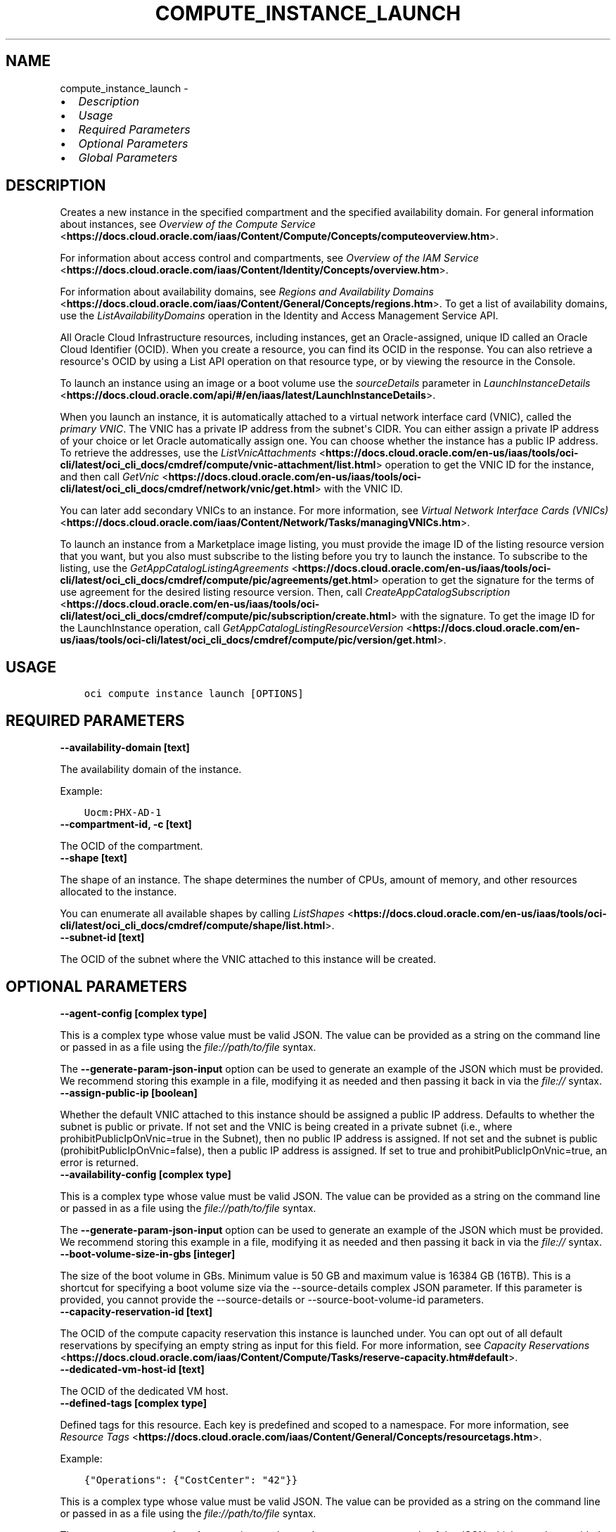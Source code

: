 .\" Man page generated from reStructuredText.
.
.TH "COMPUTE_INSTANCE_LAUNCH" "1" "Mar 23, 2021" "2.22.0" "OCI CLI Command Reference"
.SH NAME
compute_instance_launch \- 
.
.nr rst2man-indent-level 0
.
.de1 rstReportMargin
\\$1 \\n[an-margin]
level \\n[rst2man-indent-level]
level margin: \\n[rst2man-indent\\n[rst2man-indent-level]]
-
\\n[rst2man-indent0]
\\n[rst2man-indent1]
\\n[rst2man-indent2]
..
.de1 INDENT
.\" .rstReportMargin pre:
. RS \\$1
. nr rst2man-indent\\n[rst2man-indent-level] \\n[an-margin]
. nr rst2man-indent-level +1
.\" .rstReportMargin post:
..
.de UNINDENT
. RE
.\" indent \\n[an-margin]
.\" old: \\n[rst2man-indent\\n[rst2man-indent-level]]
.nr rst2man-indent-level -1
.\" new: \\n[rst2man-indent\\n[rst2man-indent-level]]
.in \\n[rst2man-indent\\n[rst2man-indent-level]]u
..
.INDENT 0.0
.IP \(bu 2
\fI\%Description\fP
.IP \(bu 2
\fI\%Usage\fP
.IP \(bu 2
\fI\%Required Parameters\fP
.IP \(bu 2
\fI\%Optional Parameters\fP
.IP \(bu 2
\fI\%Global Parameters\fP
.UNINDENT
.SH DESCRIPTION
.sp
Creates a new instance in the specified compartment and the specified availability domain. For general information about instances, see \fI\%Overview of the Compute Service\fP <\fBhttps://docs.cloud.oracle.com/iaas/Content/Compute/Concepts/computeoverview.htm\fP>\&.
.sp
For information about access control and compartments, see \fI\%Overview of the IAM Service\fP <\fBhttps://docs.cloud.oracle.com/iaas/Content/Identity/Concepts/overview.htm\fP>\&.
.sp
For information about availability domains, see \fI\%Regions and Availability Domains\fP <\fBhttps://docs.cloud.oracle.com/iaas/Content/General/Concepts/regions.htm\fP>\&. To get a list of availability domains, use the \fIListAvailabilityDomains\fP operation in the Identity and Access Management Service API.
.sp
All Oracle Cloud Infrastructure resources, including instances, get an Oracle\-assigned, unique ID called an Oracle Cloud Identifier (OCID). When you create a resource, you can find its OCID in the response. You can also retrieve a resource\(aqs OCID by using a List API operation on that resource type, or by viewing the resource in the Console.
.sp
To launch an instance using an image or a boot volume use the \fIsourceDetails\fP parameter in \fI\%LaunchInstanceDetails\fP <\fBhttps://docs.cloud.oracle.com/api/#/en/iaas/latest/LaunchInstanceDetails\fP>\&.
.sp
When you launch an instance, it is automatically attached to a virtual network interface card (VNIC), called the \fIprimary VNIC\fP\&. The VNIC has a private IP address from the subnet\(aqs CIDR. You can either assign a private IP address of your choice or let Oracle automatically assign one. You can choose whether the instance has a public IP address. To retrieve the addresses, use the \fI\%ListVnicAttachments\fP <\fBhttps://docs.cloud.oracle.com/en-us/iaas/tools/oci-cli/latest/oci_cli_docs/cmdref/compute/vnic-attachment/list.html\fP> operation to get the VNIC ID for the instance, and then call \fI\%GetVnic\fP <\fBhttps://docs.cloud.oracle.com/en-us/iaas/tools/oci-cli/latest/oci_cli_docs/cmdref/network/vnic/get.html\fP> with the VNIC ID.
.sp
You can later add secondary VNICs to an instance. For more information, see \fI\%Virtual Network Interface Cards (VNICs)\fP <\fBhttps://docs.cloud.oracle.com/iaas/Content/Network/Tasks/managingVNICs.htm\fP>\&.
.sp
To launch an instance from a Marketplace image listing, you must provide the image ID of the listing resource version that you want, but you also must subscribe to the listing before you try to launch the instance. To subscribe to the listing, use the \fI\%GetAppCatalogListingAgreements\fP <\fBhttps://docs.cloud.oracle.com/en-us/iaas/tools/oci-cli/latest/oci_cli_docs/cmdref/compute/pic/agreements/get.html\fP> operation to get the signature for the terms of use agreement for the desired listing resource version. Then, call \fI\%CreateAppCatalogSubscription\fP <\fBhttps://docs.cloud.oracle.com/en-us/iaas/tools/oci-cli/latest/oci_cli_docs/cmdref/compute/pic/subscription/create.html\fP> with the signature. To get the image ID for the LaunchInstance operation, call \fI\%GetAppCatalogListingResourceVersion\fP <\fBhttps://docs.cloud.oracle.com/en-us/iaas/tools/oci-cli/latest/oci_cli_docs/cmdref/compute/pic/version/get.html\fP>\&.
.SH USAGE
.INDENT 0.0
.INDENT 3.5
.sp
.nf
.ft C
oci compute instance launch [OPTIONS]
.ft P
.fi
.UNINDENT
.UNINDENT
.SH REQUIRED PARAMETERS
.INDENT 0.0
.TP
.B \-\-availability\-domain [text]
.UNINDENT
.sp
The availability domain of the instance.
.sp
Example:
.INDENT 0.0
.INDENT 3.5
.sp
.nf
.ft C
Uocm:PHX\-AD\-1
.ft P
.fi
.UNINDENT
.UNINDENT
.INDENT 0.0
.TP
.B \-\-compartment\-id, \-c [text]
.UNINDENT
.sp
The OCID of the compartment.
.INDENT 0.0
.TP
.B \-\-shape [text]
.UNINDENT
.sp
The shape of an instance. The shape determines the number of CPUs, amount of memory, and other resources allocated to the instance.
.sp
You can enumerate all available shapes by calling \fI\%ListShapes\fP <\fBhttps://docs.cloud.oracle.com/en-us/iaas/tools/oci-cli/latest/oci_cli_docs/cmdref/compute/shape/list.html\fP>\&.
.INDENT 0.0
.TP
.B \-\-subnet\-id [text]
.UNINDENT
.sp
The OCID of the subnet where the VNIC attached to this instance will be created.
.SH OPTIONAL PARAMETERS
.INDENT 0.0
.TP
.B \-\-agent\-config [complex type]
.UNINDENT
.sp
This is a complex type whose value must be valid JSON. The value can be provided as a string on the command line or passed in as a file using
the \fI\%file://path/to/file\fP syntax.
.sp
The \fB\-\-generate\-param\-json\-input\fP option can be used to generate an example of the JSON which must be provided. We recommend storing this example
in a file, modifying it as needed and then passing it back in via the \fI\%file://\fP syntax.
.INDENT 0.0
.TP
.B \-\-assign\-public\-ip [boolean]
.UNINDENT
.sp
Whether the default VNIC attached to this instance should be assigned a public IP address. Defaults to whether the subnet is public or private. If not set and the VNIC is being created in a private subnet (i.e., where prohibitPublicIpOnVnic=true in the Subnet), then no public IP address is assigned. If not set and the subnet is public (prohibitPublicIpOnVnic=false), then a public IP address is assigned. If set to true and prohibitPublicIpOnVnic=true, an error is returned.
.INDENT 0.0
.TP
.B \-\-availability\-config [complex type]
.UNINDENT
.sp
This is a complex type whose value must be valid JSON. The value can be provided as a string on the command line or passed in as a file using
the \fI\%file://path/to/file\fP syntax.
.sp
The \fB\-\-generate\-param\-json\-input\fP option can be used to generate an example of the JSON which must be provided. We recommend storing this example
in a file, modifying it as needed and then passing it back in via the \fI\%file://\fP syntax.
.INDENT 0.0
.TP
.B \-\-boot\-volume\-size\-in\-gbs [integer]
.UNINDENT
.sp
The size of the boot volume in GBs. Minimum value is 50 GB and maximum value is 16384 GB (16TB). This is a shortcut for specifying a boot volume size via the \-\-source\-details complex JSON parameter. If this parameter is provided, you cannot provide the \-\-source\-details or \-\-source\-boot\-volume\-id parameters.
.INDENT 0.0
.TP
.B \-\-capacity\-reservation\-id [text]
.UNINDENT
.sp
The OCID of the compute capacity reservation this instance is launched under. You can opt out of all default reservations by specifying an empty string as input for this field. For more information, see \fI\%Capacity Reservations\fP <\fBhttps://docs.cloud.oracle.com/iaas/Content/Compute/Tasks/reserve-capacity.htm#default\fP>\&.
.INDENT 0.0
.TP
.B \-\-dedicated\-vm\-host\-id [text]
.UNINDENT
.sp
The OCID of the dedicated VM host.
.INDENT 0.0
.TP
.B \-\-defined\-tags [complex type]
.UNINDENT
.sp
Defined tags for this resource. Each key is predefined and scoped to a namespace. For more information, see \fI\%Resource Tags\fP <\fBhttps://docs.cloud.oracle.com/iaas/Content/General/Concepts/resourcetags.htm\fP>\&.
.sp
Example:
.INDENT 0.0
.INDENT 3.5
.sp
.nf
.ft C
{"Operations": {"CostCenter": "42"}}
.ft P
.fi
.UNINDENT
.UNINDENT
.sp
This is a complex type whose value must be valid JSON. The value can be provided as a string on the command line or passed in as a file using
the \fI\%file://path/to/file\fP syntax.
.sp
The \fB\-\-generate\-param\-json\-input\fP option can be used to generate an example of the JSON which must be provided. We recommend storing this example
in a file, modifying it as needed and then passing it back in via the \fI\%file://\fP syntax.
.INDENT 0.0
.TP
.B \-\-display\-name [text]
.UNINDENT
.sp
A user\-friendly name. Does not have to be unique, and it\(aqs changeable. Avoid entering confidential information.
.sp
Example:
.INDENT 0.0
.INDENT 3.5
.sp
.nf
.ft C
My bare metal instance
.ft P
.fi
.UNINDENT
.UNINDENT
.INDENT 0.0
.TP
.B \-\-extended\-metadata [complex type]
.UNINDENT
.sp
Additional metadata key/value pairs that you provide. They serve the same purpose and functionality as fields in the \fImetadata\fP object.
.sp
They are distinguished from \fImetadata\fP fields in that these can be nested JSON objects (whereas \fImetadata\fP fields are string/string maps only).
.sp
The combined size of the \fImetadata\fP and \fIextendedMetadata\fP objects can be a maximum of 32,000 bytes.
This is a complex type whose value must be valid JSON. The value can be provided as a string on the command line or passed in as a file using
the \fI\%file://path/to/file\fP syntax.
.sp
The \fB\-\-generate\-param\-json\-input\fP option can be used to generate an example of the JSON which must be provided. We recommend storing this example
in a file, modifying it as needed and then passing it back in via the \fI\%file://\fP syntax.
.INDENT 0.0
.TP
.B \-\-fault\-domain [text]
.UNINDENT
.sp
A fault domain is a grouping of hardware and infrastructure within an availability domain. Each availability domain contains three fault domains. Fault domains let you distribute your instances so that they are not on the same physical hardware within a single availability domain. A hardware failure or Compute hardware maintenance that affects one fault domain does not affect instances in other fault domains.
.sp
If you do not specify the fault domain, the system selects one for you.
.INDENT 0.0
.INDENT 3.5
To get a list of fault domains, use the \fI\%ListFaultDomains\fP <\fBhttps://docs.cloud.oracle.com/en-us/iaas/tools/oci-cli/latest/oci_cli_docs/cmdref/iam/fault-domain/list.html\fP> operation in the Identity and Access Management Service API.
.UNINDENT
.UNINDENT
.sp
Example:
.INDENT 0.0
.INDENT 3.5
.sp
.nf
.ft C
FAULT\-DOMAIN\-1
.ft P
.fi
.UNINDENT
.UNINDENT
.INDENT 0.0
.TP
.B \-\-freeform\-tags [complex type]
.UNINDENT
.sp
Free\-form tags for this resource. Each tag is a simple key\-value pair with no predefined name, type, or namespace. For more information, see \fI\%Resource Tags\fP <\fBhttps://docs.cloud.oracle.com/iaas/Content/General/Concepts/resourcetags.htm\fP>\&.
.sp
Example:
.INDENT 0.0
.INDENT 3.5
.sp
.nf
.ft C
{"Department": "Finance"}
.ft P
.fi
.UNINDENT
.UNINDENT
.sp
This is a complex type whose value must be valid JSON. The value can be provided as a string on the command line or passed in as a file using
the \fI\%file://path/to/file\fP syntax.
.sp
The \fB\-\-generate\-param\-json\-input\fP option can be used to generate an example of the JSON which must be provided. We recommend storing this example
in a file, modifying it as needed and then passing it back in via the \fI\%file://\fP syntax.
.INDENT 0.0
.TP
.B \-\-from\-json [text]
.UNINDENT
.sp
Provide input to this command as a JSON document from a file using the \fI\%file://path\-to/file\fP syntax.
.sp
The \fB\-\-generate\-full\-command\-json\-input\fP option can be used to generate a sample json file to be used with this command option. The key names are pre\-populated and match the command option names (converted to camelCase format, e.g. compartment\-id \-\-> compartmentId), while the values of the keys need to be populated by the user before using the sample file as an input to this command. For any command option that accepts multiple values, the value of the key can be a JSON array.
.sp
Options can still be provided on the command line. If an option exists in both the JSON document and the command line then the command line specified value will be used.
.sp
For examples on usage of this option, please see our "using CLI with advanced JSON options" link: \fI\%https://docs.cloud.oracle.com/iaas/Content/API/SDKDocs/cliusing.htm#AdvancedJSONOptions\fP
.INDENT 0.0
.TP
.B \-\-hostname\-label [text]
.UNINDENT
.sp
The hostname for the VNIC that is created during instance launch. Used for DNS. The value is the hostname portion of the instance\(aqs fully qualified domain name (FQDN) (e.g., \fIbminstance\-1\fP in FQDN \fIbminstance\-1.subnet123.vcn1.oraclevcn.com\fP). Must be unique across all VNICs in the subnet and comply with \fI\%RFC 952\fP <\fBhttps://tools.ietf.org/html/rfc952\fP> and \fI\%RFC 1123\fP <\fBhttps://tools.ietf.org/html/rfc1123\fP>\&. The value cannot be changed, and it can be retrieved from the \fI\%Vnic\fP <\fBhttps://docs.cloud.oracle.com/api/#/en/iaas/latest/Vnic/\fP>\&.
.sp
For more information, see \fI\%DNS in Your Virtual Cloud Network\fP <\fBhttps://docs.cloud.oracle.com/iaas/Content/Network/Concepts/dns.htm\fP>\&.
.sp
Example:
.INDENT 0.0
.INDENT 3.5
.sp
.nf
.ft C
bminstance\-1
.ft P
.fi
.UNINDENT
.UNINDENT
.INDENT 0.0
.TP
.B \-\-image\-id [text]
.UNINDENT
.sp
The OCID of the image used to boot the instance. This is a shortcut for specifying an image source via the \-\-source\-details complex JSON parameter. If this parameter is provided, you cannot provide the \-\-source\-details or \-\-source\-boot\-volume\-id parameters.
.INDENT 0.0
.TP
.B \-\-instance\-options [complex type]
.UNINDENT
.sp
This is a complex type whose value must be valid JSON. The value can be provided as a string on the command line or passed in as a file using
the \fI\%file://path/to/file\fP syntax.
.sp
The \fB\-\-generate\-param\-json\-input\fP option can be used to generate an example of the JSON which must be provided. We recommend storing this example
in a file, modifying it as needed and then passing it back in via the \fI\%file://\fP syntax.
.INDENT 0.0
.TP
.B \-\-ipxe\-script\-file [filename]
.UNINDENT
.sp
This is an advanced option.
.sp
When a bare metal or virtual machine instance boots, the iPXE firmware that runs on the instance is configured to run an iPXE script to continue the boot process.
.sp
If you want more control over the boot process, you can provide your own custom iPXE script that will run when the instance boots; however, you should be aware that the same iPXE script will run every time an instance boots; not only after the initial LaunchInstance call.
.sp
The default iPXE script connects to the instance\(aqs local boot volume over iSCSI and performs a network boot. If you use a custom iPXE script and want to network\-boot from the instance\(aqs local boot volume over iSCSI the same way as the default iPXE script, you should use the following iSCSI IP address: 169.254.0.2, and boot volume IQN: iqn.2015\-02.oracle.boot.
.sp
For more information about the Bring Your Own Image feature of Oracle Cloud Infrastructure, see \fI\%Bring Your Own Image\fP <\fBhttps://docs.cloud.oracle.com/iaas/Content/Compute/References/bringyourownimage.htm\fP>\&.
.sp
For more information about iPXE, see \fI\%http://ipxe.org\fP\&.
.INDENT 0.0
.TP
.B \-\-is\-pv\-encryption\-in\-transit\-enabled [boolean]
.UNINDENT
.sp
Whether to enable in\-transit encryption for the data volume\(aqs paravirtualized attachment. This field applies to both block volumes and boot volumes. The default value is false.
.INDENT 0.0
.TP
.B \-\-launch\-options [complex type]
.UNINDENT
.sp
This is a complex type whose value must be valid JSON. The value can be provided as a string on the command line or passed in as a file using
the \fI\%file://path/to/file\fP syntax.
.sp
The \fB\-\-generate\-param\-json\-input\fP option can be used to generate an example of the JSON which must be provided. We recommend storing this example
in a file, modifying it as needed and then passing it back in via the \fI\%file://\fP syntax.
.INDENT 0.0
.TP
.B \-\-max\-wait\-seconds [integer]
.UNINDENT
.sp
The maximum time to wait for the resource to reach the lifecycle state defined by \fB\-\-wait\-for\-state\fP\&. Defaults to 1200 seconds.
.INDENT 0.0
.TP
.B \-\-metadata [complex type]
.UNINDENT
.sp
Custom metadata key/value pairs that you provide, such as the SSH public key required to connect to the instance. For more info see documentation: \fI\%https://docs.cloud.oracle.com/api/#/en/iaas/20160918/requests/LaunchInstanceDetails\fP\&. This must be provided in JSON format.
.sp
Note: user_data and ssh_authorized_keys can instead be specified using the parameters \-\-user\-data\-file and \-\-ssh\-authorized\-keys\-file.
.sp
Example:
.INDENT 0.0
.INDENT 3.5
.sp
.nf
.ft C
\(aq{"ssh_authorized_keys": "ssh\-rsa AAAAB3NzaC1yc2EAAAADAQABAAABAQDbVpuGODmhsRZOLWNgm0aEYUoWIDSPNWHmg2M6mZpmZNHfiNfx2dSofxUpKOiu5S8Th52AuAHSmkzNe6lXBO9wxnjOvkowe1mAleRTEl8zPI8Jkz6HrmJCzHEtS04kC4bx+tXRZhIfRq1uGaPcriKyquTnQs52Ahoxgw5vdXXQMwxWZLAcyaP01JrZwcUqPlB/GRiBFSTj0E/AIiVW3APNME5HjreOd/djjPRpvWu7AUpOqskG38kr8lhxo1hJifqeMg5W7cQsecTLJHgTDAPJD68ujM93jdzV2llIXwR1zyl80i6c3lDLyLgUrCLM0R1xex/zITTdT6/Z84buS/Xl my public key"}\(aq
.ft P
.fi
.UNINDENT
.UNINDENT
.INDENT 0.0
.TP
.B \-\-nsg\-ids [complex type]
.UNINDENT
.sp
A list of the [OCIDs] of the network security groups (NSGs) to add the VNIC to..
This is a complex type whose value must be valid JSON. The value can be provided as a string on the command line or passed in as a file using
the \fI\%file://path/to/file\fP syntax.
.sp
The \fB\-\-generate\-param\-json\-input\fP option can be used to generate an example of the JSON which must be provided. We recommend storing this example
in a file, modifying it as needed and then passing it back in via the \fI\%file://\fP syntax.
.INDENT 0.0
.TP
.B \-\-platform\-config [complex type]
.UNINDENT
.sp
This is a complex type whose value must be valid JSON. The value can be provided as a string on the command line or passed in as a file using
the \fI\%file://path/to/file\fP syntax.
.sp
The \fB\-\-generate\-param\-json\-input\fP option can be used to generate an example of the JSON which must be provided. We recommend storing this example
in a file, modifying it as needed and then passing it back in via the \fI\%file://\fP syntax.
.INDENT 0.0
.TP
.B \-\-private\-ip [text]
.UNINDENT
.sp
A private IP address of your choice to assign to the default VNIC attached to this instance. Must be an available IP address within the subnet\(aqs CIDR. If no value is specified, a private IP address from the subnet will be automatically assigned.
.INDENT 0.0
.TP
.B \-\-shape\-config [complex type]
.UNINDENT
.sp
This is a complex type whose value must be valid JSON. The value can be provided as a string on the command line or passed in as a file using
the \fI\%file://path/to/file\fP syntax.
.sp
The \fB\-\-generate\-param\-json\-input\fP option can be used to generate an example of the JSON which must be provided. We recommend storing this example
in a file, modifying it as needed and then passing it back in via the \fI\%file://\fP syntax.
.INDENT 0.0
.TP
.B \-\-skip\-source\-dest\-check [boolean]
.UNINDENT
.sp
Indicates whether Source/Destination check is disabled on the VNIC. Defaults to \fIfalse\fP, in which case we enable Source/Destination check on the VNIC.
.INDENT 0.0
.TP
.B \-\-source\-boot\-volume\-id [text]
.UNINDENT
.sp
The OCID of the boot volume used to boot the instance. This is a shortcut for specifying a boot volume source via the \-\-source\-details complex JSON parameter. If this parameter is provided, you cannot provide the \-\-source\-details or \-\-image\-id parameters.
.INDENT 0.0
.TP
.B \-\-source\-details [complex type]
.UNINDENT
.sp
Use this parameter to specify whether a boot volume or an image should be used to launch a new instance.
This is a complex type whose value must be valid JSON. The value can be provided as a string on the command line or passed in as a file using
the \fI\%file://path/to/file\fP syntax.
.sp
The \fB\-\-generate\-param\-json\-input\fP option can be used to generate an example of the JSON which must be provided. We recommend storing this example
in a file, modifying it as needed and then passing it back in via the \fI\%file://\fP syntax.
.INDENT 0.0
.TP
.B \-\-ssh\-authorized\-keys\-file [filename]
.UNINDENT
.sp
A file containing one or more public SSH keys to be included in the ~/.ssh/authorized_keys file for the default user on the instance. Use a newline character to separate multiple keys. The SSH keys must be in the format necessary for the authorized_keys file. This parameter is a convenience wrapper around the \(aqssh_authorized_keys\(aq field of the \-\-metadata parameter. Populating both values in the same call will result in an error. For more info see documentation: \fI\%https://docs.cloud.oracle.com/api/#/en/iaas/20160918/requests/LaunchInstanceDetails\fP\&.
.INDENT 0.0
.TP
.B \-\-user\-data\-file [filename]
.UNINDENT
.sp
A file containing data that Cloud\-Init can use to run custom scripts or provide custom Cloud\-Init configuration. This parameter is a convenience wrapper around the \(aquser_data\(aq field of the \-\-metadata parameter.  Populating both values in the same call will result in an error. For more info see Cloud\-Init documentation: \fI\%https://cloudinit.readthedocs.org/en/latest/topics/format.html\fP\&.
.INDENT 0.0
.TP
.B \-\-vnic\-display\-name [text]
.UNINDENT
.sp
A user\-friendly name for the default VNIC attached to this instance. Does not have to be unique.
.INDENT 0.0
.TP
.B \-\-wait\-for\-state [text]
.UNINDENT
.sp
This operation creates, modifies or deletes a resource that has a defined lifecycle state. Specify this option to perform the action and then wait until the resource reaches a given lifecycle state. Multiple states can be specified, returning on the first state. For example, \fB\-\-wait\-for\-state\fP SUCCEEDED \fB\-\-wait\-for\-state\fP FAILED would return on whichever lifecycle state is reached first. If timeout is reached, a return code of 2 is returned. For any other error, a return code of 1 is returned.
.sp
Accepted values are:
.INDENT 0.0
.INDENT 3.5
.sp
.nf
.ft C
CREATING_IMAGE, MOVING, PROVISIONING, RUNNING, STARTING, STOPPED, STOPPING, TERMINATED, TERMINATING
.ft P
.fi
.UNINDENT
.UNINDENT
.INDENT 0.0
.TP
.B \-\-wait\-interval\-seconds [integer]
.UNINDENT
.sp
Check every \fB\-\-wait\-interval\-seconds\fP to see whether the resource to see if it has reached the lifecycle state defined by \fB\-\-wait\-for\-state\fP\&. Defaults to 30 seconds.
.SH GLOBAL PARAMETERS
.sp
Use \fBoci \-\-help\fP for help on global parameters.
.sp
\fB\-\-auth\-purpose\fP, \fB\-\-auth\fP, \fB\-\-cert\-bundle\fP, \fB\-\-cli\-rc\-file\fP, \fB\-\-config\-file\fP, \fB\-\-debug\fP, \fB\-\-defaults\-file\fP, \fB\-\-endpoint\fP, \fB\-\-generate\-full\-command\-json\-input\fP, \fB\-\-generate\-param\-json\-input\fP, \fB\-\-help\fP, \fB\-\-latest\-version\fP, \fB\-\-no\-retry\fP, \fB\-\-opc\-client\-request\-id\fP, \fB\-\-opc\-request\-id\fP, \fB\-\-output\fP, \fB\-\-profile\fP, \fB\-\-query\fP, \fB\-\-raw\-output\fP, \fB\-\-region\fP, \fB\-\-release\-info\fP, \fB\-\-request\-id\fP, \fB\-\-version\fP, \fB\-?\fP, \fB\-d\fP, \fB\-h\fP, \fB\-v\fP
.SH AUTHOR
Oracle
.SH COPYRIGHT
2016, 2021, Oracle
.\" Generated by docutils manpage writer.
.
